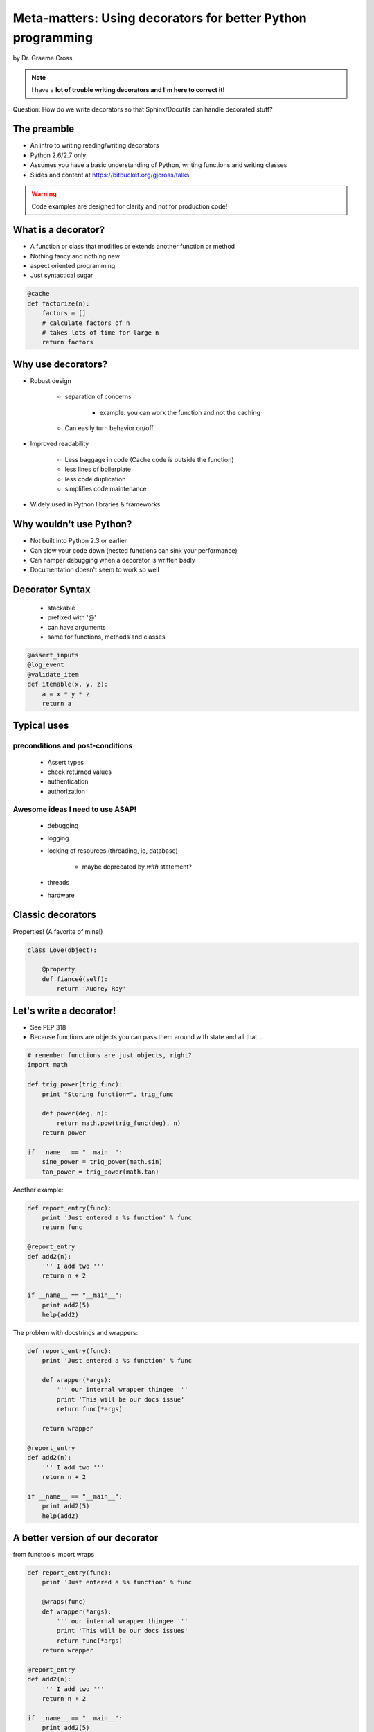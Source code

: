 ==================================================================
Meta-matters: Using decorators for better Python programming
==================================================================

by Dr. Graeme Cross 

.. note:: I have a **lot of trouble writing decorators and I'm here to correct it!**

Question: How do we write decorators so that Sphinx/Docutils can handle decorated stuff?

The preamble
============

* An intro to writing reading/writing decorators
* Python 2.6/2.7 only
* Assumes you have a basic understanding of Python, writing functions and writing classes
* Slides and content at https://bitbucket.org/gjcross/talks


.. warning:: Code examples are designed for clarity and not for production code!

What is a decorator?
=====================

* A function or class that modifies or extends another function or method
* Nothing fancy and nothing new
* aspect oriented programming 
* Just syntactical sugar

.. sourcecode:: python

    @cache
    def factorize(n):
        factors = []
        # calculate factors of n
        # takes lots of time for large n
        return factors

Why use decorators?
====================

* Robust design

    * separation of concerns
        
        * example: you can work the function and not the caching
    
    * Can easily turn behavior on/off
    
* Improved readability

    * Less baggage in code (Cache code is outside the function)
    * less lines of boilerplate
    * less code duplication
    * simplifies code maintenance
    
* Widely used in Python libraries & frameworks

Why wouldn't use Python?
=========================

* Not built into Python 2.3 or earlier
* Can slow your code down (nested functions can sink your performance)
* Can hamper debugging when a decorator is written badly
* Documentation doesn't seem to work so well

Decorator Syntax
==================

 * stackable
 * prefixed with '@'
 * can have arguments
 * same for functions, methods and classes

.. sourcecode:: python

    @assert_inputs
    @log_event
    @validate_item
    def itemable(x, y, z):
        a = x * y * z
        return a

Typical uses
============

preconditions and post-conditions
----------------------------------

    * Assert types
    * check returned values
    * authentication
    * authorization

Awesome ideas I need to use ASAP!
----------------------------------------

    * debugging
    * logging
    * locking of resources (threading, io, database)
    
        * maybe deprecated by `with` statement?
        
    * threads
    * hardware

Classic decorators
===================

Properties! (A favorite of mine!)

.. sourcecode:: python

    class Love(object):
    
        @property
        def fianceé(self):
            return 'Audrey Roy'

Let's write a decorator!
========================

* See PEP 318
* Because functions are objects you can pass them around with state and all that...

.. sourcecode:: python

    # remember functions are just objects, right?
    import math
    
    def trig_power(trig_func):
        print "Storing function=", trig_func
        
        def power(deg, n):
            return math.pow(trig_func(deg), n)
        return power
        
    if __name__ == "__main__":
        sine_power = trig_power(math.sin)
        tan_power = trig_power(math.tan)
        
Another example:

.. sourcecode:: python

    def report_entry(func):
        print 'Just entered a %s function' % func
        return func
        
    @report_entry
    def add2(n):
        ''' I add two '''
        return n + 2
        
    if __name__ == "__main__":
        print add2(5)
        help(add2)
        
The problem with docstrings and wrappers:

.. sourcecode:: python

    def report_entry(func):
        print 'Just entered a %s function' % func
        
        def wrapper(*args):
            ''' our internal wrapper thingee '''
            print 'This will be our docs issue'
            return func(*args)
            
        return wrapper
        
    @report_entry
    def add2(n):
        ''' I add two '''
        return n + 2
        
    if __name__ == "__main__":
        print add2(5)
        help(add2)
        
A better version of our decorator
===================================

from functools import wraps

.. sourcecode:: python

    def report_entry(func):
        print 'Just entered a %s function' % func
        
        @wraps(func)
        def wrapper(*args):
            ''' our internal wrapper thingee '''
            print 'This will be our docs issues'
            return func(*args)  
        return wrapper
        
    @report_entry
    def add2(n):
        ''' I add two '''
        return n + 2
        
    if __name__ == "__main__":
        print add2(5)
        help(add2)

Best practices for using decorators
====================================

* Document them well
* If you stack them, notate where stacking them can be a proble,
* Use the `functools.wraps` decorator for internal functions

Some real-world uses
====================

* @precondition
* @postcondition
* @assert_range
* @assert_type
* @stress_data - maybe used in tests to fire off 'random' craziness?

Class decorators
================

* Added in Python 2.6.+ and Python 3
* Singletons
* Class checks

    * must have unittests
    * must have docstrings!!!

Some decorator thoughts by myself about Django and caching
==========================================================

* Why don't we have a beaker style decorator pattern for Django projects?
* Is this just a behavioral thing?
* Can we write something that caches:

    * Key taken from name of function/method/class + args
    * Value from return object
    
* Again, what are we missing?
* Ask my good friend and caching master Jacob Burch why we don't do this...

Some advice
============

* beware the spaghetti!
* No hidden surprises

    * Do one thing and do it well
    * A clear name
    * No side effects

* Don't overuse decorators - what is a good rule of thumb?
* Not  one for one match for the classic decorator pattern!

Further reading
===============

* PEP 318
* PEP 3129
* Learning Python 38
